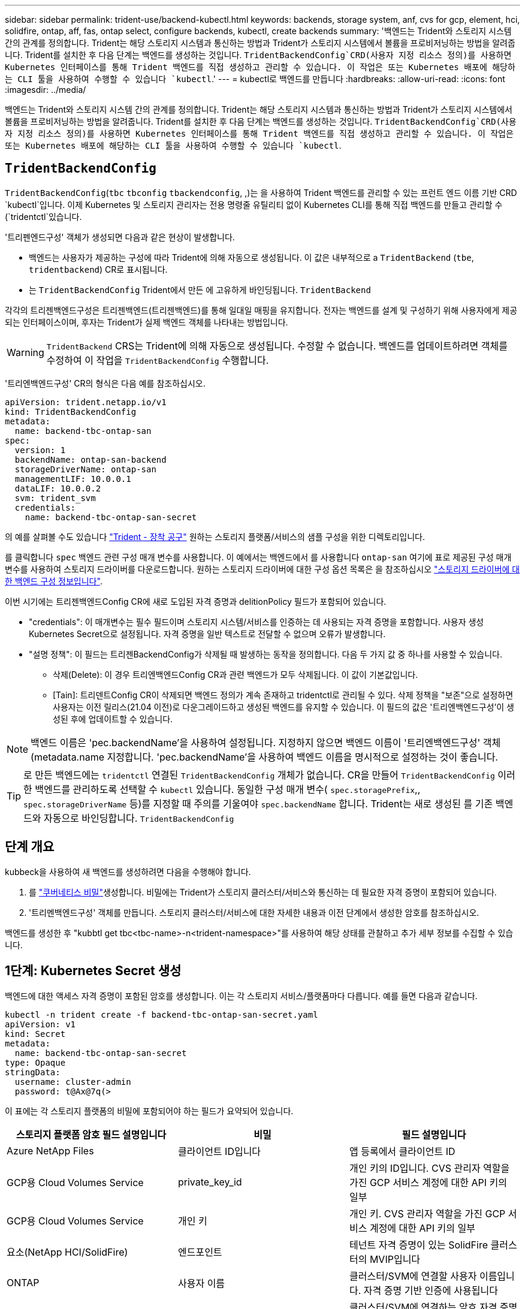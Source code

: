 ---
sidebar: sidebar 
permalink: trident-use/backend-kubectl.html 
keywords: backends, storage system, anf, cvs for gcp, element, hci, solidfire, ontap, aff, fas, ontap select, configure backends, kubectl, create backends 
summary: '백엔드는 Trident와 스토리지 시스템 간의 관계를 정의합니다. Trident는 해당 스토리지 시스템과 통신하는 방법과 Trident가 스토리지 시스템에서 볼륨을 프로비저닝하는 방법을 알려줍니다. Trident를 설치한 후 다음 단계는 백엔드를 생성하는 것입니다.  `TridentBackendConfig`CRD(사용자 지정 리소스 정의)를 사용하면 Kubernetes 인터페이스를 통해 Trident 백엔드를 직접 생성하고 관리할 수 있습니다. 이 작업은 또는 Kubernetes 배포에 해당하는 CLI 툴을 사용하여 수행할 수 있습니다 `kubectl`.' 
---
= kubectl로 백엔드를 만듭니다
:hardbreaks:
:allow-uri-read: 
:icons: font
:imagesdir: ../media/


[role="lead"]
백엔드는 Trident와 스토리지 시스템 간의 관계를 정의합니다. Trident는 해당 스토리지 시스템과 통신하는 방법과 Trident가 스토리지 시스템에서 볼륨을 프로비저닝하는 방법을 알려줍니다. Trident를 설치한 후 다음 단계는 백엔드를 생성하는 것입니다.  `TridentBackendConfig`CRD(사용자 지정 리소스 정의)를 사용하면 Kubernetes 인터페이스를 통해 Trident 백엔드를 직접 생성하고 관리할 수 있습니다. 이 작업은 또는 Kubernetes 배포에 해당하는 CLI 툴을 사용하여 수행할 수 있습니다 `kubectl`.



== `TridentBackendConfig`

`TridentBackendConfig`(`tbc` `tbconfig`  `tbackendconfig`, ,)는 을 사용하여 Trident 백엔드를 관리할 수 있는 프런트 엔드 이름 기반 CRD `kubectl`입니다. 이제 Kubernetes 및 스토리지 관리자는 전용 명령줄 유틸리티 없이 Kubernetes CLI를 통해 직접 백엔드를 만들고 관리할 수 (`tridentctl`있습니다.

'트리펜엔드구성' 객체가 생성되면 다음과 같은 현상이 발생합니다.

* 백엔드는 사용자가 제공하는 구성에 따라 Trident에 의해 자동으로 생성됩니다. 이 값은 내부적으로 a `TridentBackend` (`tbe`, `tridentbackend`) CR로 표시됩니다.
* 는 `TridentBackendConfig` Trident에서 만든 에 고유하게 바인딩됩니다. `TridentBackend`


각각의 트리젠백엔드구성은 트리젠백엔드(트리젠백엔드)를 통해 일대일 매핑을 유지합니다. 전자는 백엔드를 설계 및 구성하기 위해 사용자에게 제공되는 인터페이스이며, 후자는 Trident가 실제 백엔드 객체를 나타내는 방법입니다.


WARNING: `TridentBackend` CRS는 Trident에 의해 자동으로 생성됩니다. 수정할 수 없습니다. 백엔드를 업데이트하려면 객체를 수정하여 이 작업을 `TridentBackendConfig` 수행합니다.

'트리엔백엔드구성' CR의 형식은 다음 예를 참조하십시오.

[listing]
----
apiVersion: trident.netapp.io/v1
kind: TridentBackendConfig
metadata:
  name: backend-tbc-ontap-san
spec:
  version: 1
  backendName: ontap-san-backend
  storageDriverName: ontap-san
  managementLIF: 10.0.0.1
  dataLIF: 10.0.0.2
  svm: trident_svm
  credentials:
    name: backend-tbc-ontap-san-secret
----
의 예를 살펴볼 수도 있습니다 https://github.com/NetApp/trident/tree/stable/v21.07/trident-installer/sample-input/backends-samples["Trident - 장착 공구"^] 원하는 스토리지 플랫폼/서비스의 샘플 구성을 위한 디렉토리입니다.

를 클릭합니다 `spec` 백엔드 관련 구성 매개 변수를 사용합니다. 이 예에서는 백엔드에서 를 사용합니다 `ontap-san` 여기에 표로 제공된 구성 매개 변수를 사용하여 스토리지 드라이버를 다운로드합니다. 원하는 스토리지 드라이버에 대한 구성 옵션 목록은 을 참조하십시오 link:backends.html["스토리지 드라이버에 대한 백엔드 구성 정보입니다"^].

이번 시기에는 트리젠백엔드Config CR에 새로 도입된 자격 증명과 delitionPolicy 필드가 포함되어 있습니다.

* "credentials": 이 매개변수는 필수 필드이며 스토리지 시스템/서비스를 인증하는 데 사용되는 자격 증명을 포함합니다. 사용자 생성 Kubernetes Secret으로 설정됩니다. 자격 증명을 일반 텍스트로 전달할 수 없으며 오류가 발생합니다.
* "설명 정책": 이 필드는 트리젠BackendConfig가 삭제될 때 발생하는 동작을 정의합니다. 다음 두 가지 값 중 하나를 사용할 수 있습니다.
+
** 삭제(Delete): 이 경우 트리엔백엔드Config CR과 관련 백엔드가 모두 삭제됩니다. 이 값이 기본값입니다.
** [Tain]: 트리덴트Config CR이 삭제되면 백엔드 정의가 계속 존재하고 tridentctl로 관리될 수 있다. 삭제 정책을 "보존"으로 설정하면 사용자는 이전 릴리스(21.04 이전)로 다운그레이드하고 생성된 백엔드를 유지할 수 있습니다. 이 필드의 값은 '트리엔백엔드구성'이 생성된 후에 업데이트할 수 있습니다.





NOTE: 백엔드 이름은 'pec.backendName'을 사용하여 설정됩니다. 지정하지 않으면 백엔드 이름이 '트리엔백엔드구성' 객체(metadata.name 지정합니다. 'pec.backendName'을 사용하여 백엔드 이름을 명시적으로 설정하는 것이 좋습니다.


TIP: 로 만든 백엔드에는 `tridentctl` 연결된 `TridentBackendConfig` 개체가 없습니다. CR을 만들어 `TridentBackendConfig` 이러한 백엔드를 관리하도록 선택할 수 `kubectl` 있습니다. 동일한 구성 매개 변수( `spec.storagePrefix`,, `spec.storageDriverName` 등)를 지정할 때 주의를 기울여야 `spec.backendName` 합니다. Trident는 새로 생성된 를 기존 백엔드와 자동으로 바인딩합니다. `TridentBackendConfig`



== 단계 개요

kubbeck을 사용하여 새 백엔드를 생성하려면 다음을 수행해야 합니다.

. 를 https://kubernetes.io/docs/concepts/configuration/secret/["쿠버네티스 비밀"^]생성합니다. 비밀에는 Trident가 스토리지 클러스터/서비스와 통신하는 데 필요한 자격 증명이 포함되어 있습니다.
. '트리멘백엔드구성' 객체를 만듭니다. 스토리지 클러스터/서비스에 대한 자세한 내용과 이전 단계에서 생성한 암호를 참조하십시오.


백엔드를 생성한 후 "kubbtl get tbc<tbc-name>-n<trident-namespace>"를 사용하여 해당 상태를 관찰하고 추가 세부 정보를 수집할 수 있습니다.



== 1단계: Kubernetes Secret 생성

백엔드에 대한 액세스 자격 증명이 포함된 암호를 생성합니다. 이는 각 스토리지 서비스/플랫폼마다 다릅니다. 예를 들면 다음과 같습니다.

[listing]
----
kubectl -n trident create -f backend-tbc-ontap-san-secret.yaml
apiVersion: v1
kind: Secret
metadata:
  name: backend-tbc-ontap-san-secret
type: Opaque
stringData:
  username: cluster-admin
  password: t@Ax@7q(>
----
이 표에는 각 스토리지 플랫폼의 비밀에 포함되어야 하는 필드가 요약되어 있습니다.

[cols="3"]
|===
| 스토리지 플랫폼 암호 필드 설명입니다 | 비밀 | 필드 설명입니다 


| Azure NetApp Files  a| 
클라이언트 ID입니다
 a| 
앱 등록에서 클라이언트 ID



| GCP용 Cloud Volumes Service  a| 
private_key_id
 a| 
개인 키의 ID입니다. CVS 관리자 역할을 가진 GCP 서비스 계정에 대한 API 키의 일부



| GCP용 Cloud Volumes Service  a| 
개인 키
 a| 
개인 키. CVS 관리자 역할을 가진 GCP 서비스 계정에 대한 API 키의 일부



| 요소(NetApp HCI/SolidFire)  a| 
엔드포인트
 a| 
테넌트 자격 증명이 있는 SolidFire 클러스터의 MVIP입니다



| ONTAP  a| 
사용자 이름
 a| 
클러스터/SVM에 연결할 사용자 이름입니다. 자격 증명 기반 인증에 사용됩니다



| ONTAP  a| 
암호
 a| 
클러스터/SVM에 연결하는 암호 자격 증명 기반 인증에 사용됩니다



| ONTAP  a| 
clientPrivateKey를 선택합니다
 a| 
Base64 - 클라이언트 개인 키의 인코딩된 값입니다. 인증서 기반 인증에 사용됩니다



| ONTAP  a| 
챕터 사용자 이름
 a| 
인바운드 사용자 이름입니다. useCHAP = TRUE인 경우 필수입니다. ONTAP-SAN과 ONTAP-SAN 경제입니다



| ONTAP  a| 
챕터시토시크릿
 a| 
CHAP 이니시에이터 암호입니다. useCHAP = TRUE인 경우 필수입니다. ONTAP-SAN과 ONTAP-SAN 경제입니다



| ONTAP  a| 
chapTargetUsername 을 선택합니다
 a| 
대상 사용자 이름입니다. useCHAP = TRUE인 경우 필수입니다. ONTAP-SAN과 ONTAP-SAN 경제입니다



| ONTAP  a| 
챕터타겟이니터시크릿
 a| 
CHAP 타겟 이니시에이터 암호입니다. useCHAP = TRUE인 경우 필수입니다. ONTAP-SAN과 ONTAP-SAN 경제입니다

|===
이 단계에서 만든 암호는 다음 단계에서 만든 트리젠백엔드Config 개체의 '증명서' 필드에 참조됩니다.



== 2단계: 을 작성합니다 `TridentBackendConfig` 있습니다

이제 '트리엔백구성' CR을 만들 준비가 되었습니다. 이 예에서 'ONTAP-SAN' 드라이버를 사용하는 백엔드는 아래에 나와 있는 ' TridentBackendConfig ' 객체를 사용하여 생성합니다.

[listing]
----
kubectl -n trident create -f backend-tbc-ontap-san.yaml
----
[listing]
----
apiVersion: trident.netapp.io/v1
kind: TridentBackendConfig
metadata:
  name: backend-tbc-ontap-san
spec:
  version: 1
  backendName: ontap-san-backend
  storageDriverName: ontap-san
  managementLIF: 10.0.0.1
  dataLIF: 10.0.0.2
  svm: trident_svm
  credentials:
    name: backend-tbc-ontap-san-secret
----


== 3단계: 의 상태를 확인합니다 `TridentBackendConfig` 있습니다

이제 '트리펜엔드구성' CR을 생성했으므로 상태를 확인할 수 있습니다. 다음 예를 참조하십시오.

[listing]
----
kubectl -n trident get tbc backend-tbc-ontap-san
NAME                    BACKEND NAME          BACKEND UUID                           PHASE   STATUS
backend-tbc-ontap-san   ontap-san-backend     8d24fce7-6f60-4d4a-8ef6-bab2699e6ab8   Bound   Success
----
백엔드가 성공적으로 생성되어 '트리엔백엔드구성' CR에 바인딩되었습니다.

위상은 다음 값 중 하나를 사용할 수 있습니다.

* `Bound`: `TridentBackendConfig` CR은 백엔드에 연결되어 있으며 해당 백엔드에는 가 포함되어 있습니다 `configRef` 로 설정합니다 `TridentBackendConfig` Cr'uid(CR'uid)
* 'Unbound': ''로 표현됨. 트리젠백엔드Config 객체가 백엔드에 바인딩되지 않습니다. 새로 만든 트리젠백엔드Config CRS는 기본적으로 이 단계에 있습니다. 단계가 변경된 후에는 다시 바인딩되지 않은 상태로 되돌릴 수 없습니다.
* `Deleting`: `TridentBackendConfig` CR의 `deletionPolicy` 이(가) 삭제되도록 설정되었습니다. 를 누릅니다 `TridentBackendConfig` CR이 삭제되어 삭제 상태로 전환됩니다.
+
** 백엔드에 영구 볼륨 클레임(PVC)이 없는 경우 을 `TridentBackendConfig` 삭제하면 Trident이 백엔드와 `TridentBackendConfig` CR을 삭제합니다.
** 백엔드에 PVC가 하나 이상 있는 경우 삭제 상태로 전환됩니다. 이후 트리젠백엔드Config CR도 삭제 단계로 진입한다. 모든 PVC가 삭제된 후에만 백엔드 및 트리젠백엔드구성이 삭제됩니다.


* 손실: 트리젠백엔드Config CR과 관련된 백엔드가 실수로 또는 고의적으로 삭제되었고, 트리젠백엔드Config CR에는 삭제된 백엔드에 대한 참조가 여전히 있습니다. 이 경우에도 '항목 정책' 값에 관계없이 '트리멘백엔드구성' CR은 삭제할 수 있습니다.
* `Unknown`: Trident가 CR과 연결된 백엔드의 상태 또는 존재를 확인할 수 `TridentBackendConfig` 없습니다. 예를 들어, API 서버가 응답하지 않거나 CRD가 누락된 경우 `tridentbackends.trident.netapp.io` 이 경우 개입이 필요할 수 있습니다.


이 단계에서는 백엔드가 성공적으로 생성됩니다! 다음과 같은 몇 가지 작업을 추가로 처리할 수 있습니다 link:backend_ops_kubectl.html["백엔드 업데이트 및 백엔드 삭제"^].



== (선택 사항) 4단계: 자세한 내용을 확인하십시오

다음 명령을 실행하여 백엔드에 대한 자세한 정보를 얻을 수 있습니다.

[listing]
----
kubectl -n trident get tbc backend-tbc-ontap-san -o wide
----
[listing]
----
NAME                    BACKEND NAME        BACKEND UUID                           PHASE   STATUS    STORAGE DRIVER   DELETION POLICY
backend-tbc-ontap-san   ontap-san-backend   8d24fce7-6f60-4d4a-8ef6-bab2699e6ab8   Bound   Success   ontap-san        delete
----
또한 '트리엔백구성'의 YAML/JSON 덤프를 얻을 수도 있습니다.

[listing]
----
kubectl -n trident get tbc backend-tbc-ontap-san -o yaml
----
[listing]
----
apiVersion: trident.netapp.io/v1
kind: TridentBackendConfig
metadata:
  creationTimestamp: "2021-04-21T20:45:11Z"
  finalizers:
  - trident.netapp.io
  generation: 1
  name: backend-tbc-ontap-san
  namespace: trident
  resourceVersion: "947143"
  uid: 35b9d777-109f-43d5-8077-c74a4559d09c
spec:
  backendName: ontap-san-backend
  credentials:
    name: backend-tbc-ontap-san-secret
  managementLIF: 10.0.0.1
  dataLIF: 10.0.0.2
  storageDriverName: ontap-san
  svm: trident_svm
  version: 1
status:
  backendInfo:
    backendName: ontap-san-backend
    backendUUID: 8d24fce7-6f60-4d4a-8ef6-bab2699e6ab8
  deletionPolicy: delete
  lastOperationStatus: Success
  message: Backend 'ontap-san-backend' created
  phase: Bound
----
`backendInfo` CR에 대한 응답으로 생성된 백엔드의 `TridentBackendConfig` 및 가 `backendUUID` 포함되어 `backendName` 있습니다. 이 `lastOperationStatus` 필드는 CR의 마지막 작업 상태를 나타냅니다. 이 상태는 `TridentBackendConfig` 사용자가 트리거하거나(예: 사용자가 변경한 내용) Trident에 의해 트리거될 수 있습니다(예: `spec` Trident 재시작 중). 성공 또는 실패일 수 있습니다. `phase` CR과 백엔드 간의 관계 상태를 `TridentBackendConfig` 나타냅니다. 위의 예에서 에는 `phase` 값이 바인딩되어 있습니다. 즉, CR이 백엔드와 연결되어 있음을 `TridentBackendConfig` 의미합니다.

"kubbctl -n trident tbc <tbc-cr-name>" 명령을 실행하여 이벤트 로그의 세부 정보를 확인할 수 있습니다.


WARNING: tridentctl을 사용하여 연결된 'TrientBackendConfig' 객체가 포함된 백엔드는 업데이트하거나 삭제할 수 없습니다. tridentctl과 트리멘BackendConfig의 전환 단계를 이해하려면 link:backend_options.html["여기 를 참조하십시오"^].
